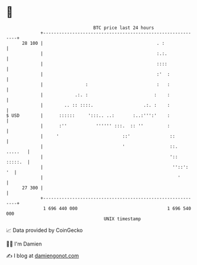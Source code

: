 * 👋

#+begin_example
                                    BTC price last 24 hours                    
                +------------------------------------------------------------+ 
         28 100 |                                           . :              | 
                |                                           :.:.             | 
                |                                           ::::             | 
                |                                           :'  :            | 
                |                :                          :   :            | 
                |            .:. :                         :    :            | 
                |        .. :: ::::.                   .:. :    :            | 
   $ USD        |      ::::::     ':::.. ..:       :..:''':'    :            | 
                |      :''           '''''' :::.  :: ''         :            | 
                |     '                        ::'               ::          | 
                |                              '                 ::. .....   | 
                |                                                ':: :::::.  | 
                |                                                 ''::':  '  | 
                |                                                   '        | 
         27 300 |                                                            | 
                +------------------------------------------------------------+ 
                 1 696 440 000                                  1 696 540 000  
                                        UNIX timestamp                         
#+end_example
📈 Data provided by CoinGecko

🧑‍💻 I'm Damien

✍️ I blog at [[https://www.damiengonot.com][damiengonot.com]]
